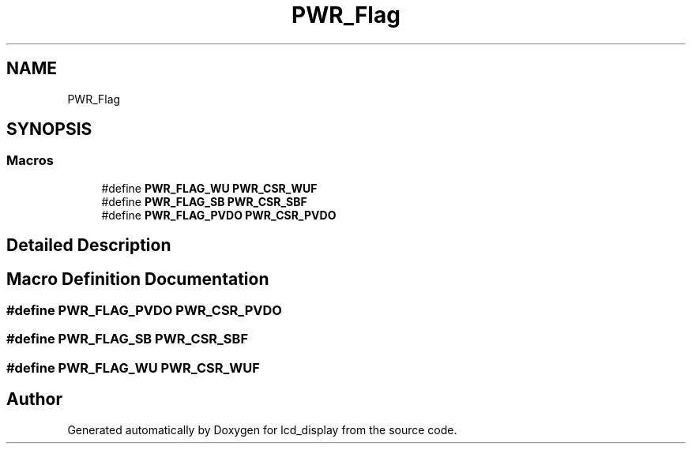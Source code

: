 .TH "PWR_Flag" 3 "Thu Oct 29 2020" "lcd_display" \" -*- nroff -*-
.ad l
.nh
.SH NAME
PWR_Flag
.SH SYNOPSIS
.br
.PP
.SS "Macros"

.in +1c
.ti -1c
.RI "#define \fBPWR_FLAG_WU\fP   \fBPWR_CSR_WUF\fP"
.br
.ti -1c
.RI "#define \fBPWR_FLAG_SB\fP   \fBPWR_CSR_SBF\fP"
.br
.ti -1c
.RI "#define \fBPWR_FLAG_PVDO\fP   \fBPWR_CSR_PVDO\fP"
.br
.in -1c
.SH "Detailed Description"
.PP 

.SH "Macro Definition Documentation"
.PP 
.SS "#define PWR_FLAG_PVDO   \fBPWR_CSR_PVDO\fP"

.SS "#define PWR_FLAG_SB   \fBPWR_CSR_SBF\fP"

.SS "#define PWR_FLAG_WU   \fBPWR_CSR_WUF\fP"

.SH "Author"
.PP 
Generated automatically by Doxygen for lcd_display from the source code\&.
